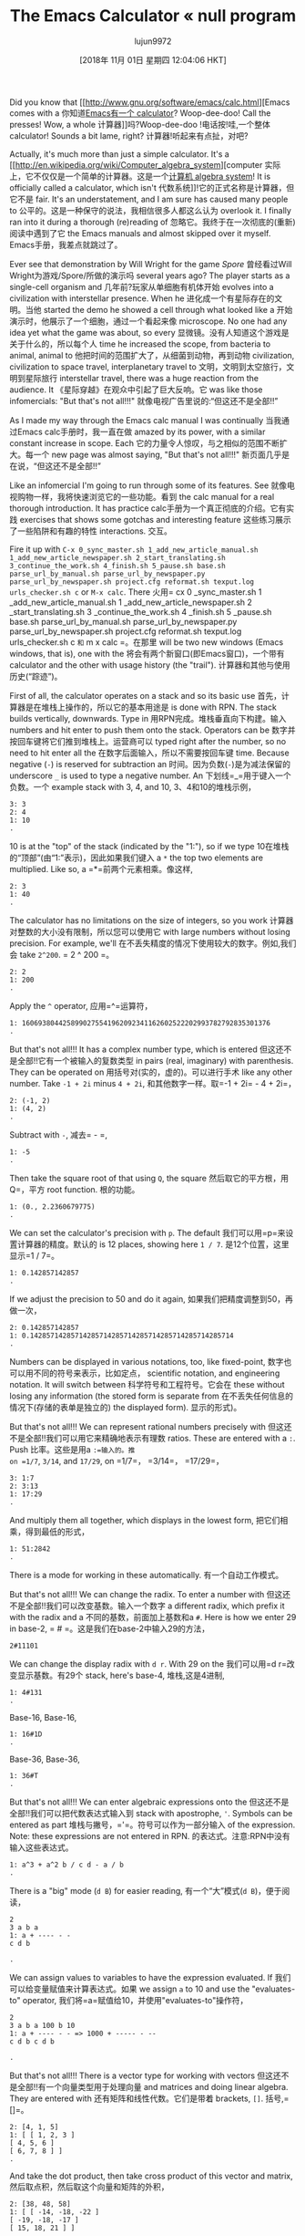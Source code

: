 #+TITLE: The Emacs Calculator « null program
#+URL: https://nullprogram.com/blog/2009/06/23/
#+AUTHOR: lujun9972
#+TAGS: raw
#+DATE: [2018年 11月 01日 星期四 12:04:06 HKT]
#+LANGUAGE:  zh-CN
#+OPTIONS:  H:6 num:nil toc:t n:nil ::t |:t ^:nil -:nil f:t *:t <:nil

Did you know that [[http://www.gnu.org/software/emacs/calc.html][Emacs comes with a
你知道[[http://www.gnu.org/software/emacs/calc.html][Emacs有一个
calculator]]? Woop-dee-doo! Call the presses! Wow, a whole
计算器]]吗?Woop-dee-doo !电话按!哇,一个整体
calculator! Sounds a bit lame, right?
计算器!听起来有点扯，对吧?

Actually, it's much more than just a simple calculator. It's a [[http://en.wikipedia.org/wiki/Computer_algebra_system][computer
实际上，它不仅仅是一个简单的计算器。这是一个[[http://en.wikipedia.org/wiki/Computer_algebra_system][计算机
algebra system]]! It is officially called a calculator, which isn't
代数系统]]!它的正式名称是计算器，但它不是
fair. It's an understatement, and I am sure has caused many people to
公平的。这是一种保守的说法，我相信很多人都这么认为
overlook it. I finally ran into it during a thorough (re)reading of
忽略它。我终于在一次彻底的(重新)阅读中遇到了它
the Emacs manuals and almost skipped over it myself.
Emacs手册，我差点就跳过了。

Ever see that demonstration by Will Wright for the game /Spore/
曾经看过Will Wright为游戏/Spore/所做的演示吗
several years ago? The player starts as a single-cell organism and
几年前?玩家从单细胞有机体开始
evolves into a civilization with interstellar presence. When he
进化成一个有星际存在的文明。当他
started the demo he showed a cell through what looked like a
开始演示时，他展示了一个细胞，通过一个看起来像
microscope. No one had any idea yet what the game was about, so every
显微镜。没有人知道这个游戏是关于什么的，所以每个人
time he increased the scope, from bacteria to animal, animal to
他把时间的范围扩大了，从细菌到动物，再到动物
civilization, civilization to space travel, interplanetary travel to
文明，文明到太空旅行，文明到星际旅行
interstellar travel, there was a huge reaction from the audience. It
《星际穿越》在观众中引起了巨大反响。它
was like those infomercials: "But that's not all!!!"
就像电视广告里说的:“但这还不是全部!!”

As I made my way through the Emacs calc manual I was continually
当我通过Emacs calc手册时，我一直在做
amazed by its power, with a similar constant increase in scope. Each
它的力量令人惊叹，与之相似的范围不断扩大。每一个
new page was almost saying, "But that's not all!!!"
新页面几乎是在说，“但这还不是全部!!”

Like an infomercial I'm going to run through some of its features. See
就像电视购物一样，我将快速浏览它的一些功能。看到
the calc manual for a real thorough introduction. It has practice
calc手册为一个真正彻底的介绍。它有实践
exercises that shows some gotchas and interesting feature
这些练习展示了一些陷阱和有趣的特性
interactions.
交互。

Fire it up with =C-x 0_sync_master.sh 1_add_new_article_manual.sh 1_add_new_article_newspaper.sh 2_start_translating.sh 3_continue_the_work.sh 4_finish.sh 5_pause.sh base.sh parse_url_by_manual.sh parse_url_by_newspaper.py parse_url_by_newspaper.sh project.cfg reformat.sh texput.log urls_checker.sh c= or =M-x calc=. There
火用= cx 0 _sync_master.sh 1 _add_new_article_manual.sh 1 _add_new_article_newspaper.sh 2 _start_translating.sh 3 _continue_the_work.sh 4 _finish.sh 5 _pause.sh base.sh parse_url_by_manual.sh parse_url_by_newspaper.py parse_url_by_newspaper.sh project.cfg reformat.sh texput.log urls_checker.sh c =和= m x calc =。在那里
will be two new windows (Emacs windows, that is), one with the
将会有两个新窗口(即Emacs窗口)，一个带有
calculator and the other with usage history (the "trail").
计算器和其他与使用历史(“踪迹”)。

First of all, the calculator operates on a stack and so its basic use
首先，计算器是在堆栈上操作的，所以它的基本用途是
is done with RPN. The stack builds vertically, downwards. Type in
用RPN完成。堆栈垂直向下构建。输入
numbers and hit enter to push them onto the stack. Operators can be
数字并按回车键将它们推到堆栈上。运营商可以
typed right after the number, so no need to hit enter all the
在数字后面输入，所以不需要按回车键
time. Because negative (=-=) is reserved for subtraction an
时间。因为负数(=-=)是为减法保留的
underscore =_= is used to type a negative number. An
下划线=_=用于键入一个负数。一个
example stack with 3, 4, and 10,
3、4和10的堆栈示例，

#+BEGIN_EXAMPLE
3: 3
2: 4
1: 10
.
#+END_EXAMPLE

10 is at the "top" of the stack (indicated by the "1:"), so if we type
10在堆栈的“顶部”(由“1:”表示)，因此如果我们键入
a =*= the top two elements are multiplied. Like so,
a =*=前两个元素相乘。像这样,

#+BEGIN_EXAMPLE
2: 3
1: 40
.
#+END_EXAMPLE

The calculator has no limitations on the size of integers, so you work
计算器对整数的大小没有限制，所以您可以使用它
with large numbers without losing precision. For example, we'll
在不丢失精度的情况下使用较大的数字。例如,我们会
take =2^200=.
= 2 ^ 200 =。

#+BEGIN_EXAMPLE
2: 2
1: 200
.
#+END_EXAMPLE

Apply the =^= operator,
应用=^=运算符，

#+BEGIN_EXAMPLE
1: 1606938044258990275541962092341162602522202993782792835301376
.
#+END_EXAMPLE

But that's not all!!! It has a complex number type, which is entered
但这还不是全部!!它有一个被输入的复数类型
in pairs (real, imaginary) with parenthesis. They can be operated on
用括号对(实的，虚的)。可以进行手术
like any other number. Take =-1 + 2i= minus =4 + 2i=,
和其他数字一样。取=-1 + 2i= - 4 + 2i=，

#+BEGIN_EXAMPLE
2: (-1, 2)
1: (4, 2)
.
#+END_EXAMPLE

Subtract with =-=,
减去= - =,

#+BEGIN_EXAMPLE
1: -5
.
#+END_EXAMPLE

Then take the square root of that using =Q=, the square
然后取它的平方根，用Q=，平方
root function.
根的功能。

#+BEGIN_EXAMPLE
1: (0., 2.2360679775)
.
#+END_EXAMPLE

We can set the calculator's precision with =p=. The default
我们可以用=p=来设置计算器的精度。默认的
is 12 places, showing here =1 / 7=.
是12个位置，这里显示=1 / 7=。

#+BEGIN_EXAMPLE
1: 0.142857142857
.
#+END_EXAMPLE

If we adjust the precision to 50 and do it again,
如果我们把精度调整到50，再做一次，

#+BEGIN_EXAMPLE
2: 0.142857142857
1: 0.14285714285714285714285714285714285714285714285714
.
#+END_EXAMPLE

Numbers can be displayed in various notations, too, like fixed-point,
数字也可以用不同的符号来表示，比如定点，
scientific notation, and engineering notation. It will switch between
科学符号和工程符号。它会在
these without losing any information (the stored form is separate from
在不丢失任何信息的情况下(存储的表单是独立的)
the displayed form).
显示的形式)。

But that's not all!!! We can represent rational numbers precisely with
但这还不是全部!!我们可以用它来精确地表示有理数
ratios. These are entered with a =:=. Push
比率。这些是用a =:=输入的。推
on =1/7=, =3/14=, and =17/29=,
on =1/7=， =3/14=， =17/29=，

#+BEGIN_EXAMPLE
3: 1:7
2: 3:13
1: 17:29
.
#+END_EXAMPLE

And multiply them all together, which displays in the lowest form,
把它们相乘，得到最低的形式，

#+BEGIN_EXAMPLE
1: 51:2842
.
#+END_EXAMPLE

There is a mode for working in these automatically.
有一个自动工作模式。

But that's not all!!! We can change the radix. To enter a number with
但这还不是全部!!我们可以改变基数。输入一个数字
a different radix, which prefix it with the radix and a
不同的基数，前面加上基数和a
=#=. Here is how we enter 29 in base-2,
= # =。这是我们在base-2中输入29的方法，

#+BEGIN_EXAMPLE
2#11101
#+END_EXAMPLE

We can change the display radix with =d r=. With 29 on the
我们可以用=d r=改变显示基数。有29个
stack, here's base-4,
堆栈,这是4进制,

#+BEGIN_EXAMPLE
1: 4#131
.
#+END_EXAMPLE

Base-16,
Base-16,

#+BEGIN_EXAMPLE
1: 16#1D
.
#+END_EXAMPLE

Base-36,
Base-36,

#+BEGIN_EXAMPLE
1: 36#T
.
#+END_EXAMPLE

But that's not all!!! We can enter algebraic expressions onto the
但这还不是全部!!我们可以把代数表达式输入到
stack with apostrophe, ='=. Symbols can be entered as part
堆栈与撇号，='=。符号可以作为一部分输入
of the expression. Note: these expressions are not entered in RPN.
的表达式。注意:RPN中没有输入这些表达式。

#+BEGIN_EXAMPLE
1: a^3 + a^2 b / c d - a / b
.
#+END_EXAMPLE

There is a "big" mode (=d B=) for easier reading,
有一个“大”模式(=d B=)，便于阅读，

#+BEGIN_EXAMPLE
2
3 a b a
1: a + ---- - -
c d b

.
#+END_EXAMPLE

We can assign values to variables to have the expression evaluated. If
我们可以给变量赋值来计算表达式。如果
we assign =a= to 10 and use the "evaluates-to" operator,
我们将=a=赋值给10，并使用"evaluates-to"操作符，

#+BEGIN_EXAMPLE
2
3 a b a 100 b 10
1: a + ---- - - => 1000 + ----- - --
c d b c d b

.
#+END_EXAMPLE

But that's not all!!! There is a vector type for working with vectors
但这还不是全部!!有一个向量类型用于处理向量
and matrices and doing linear algebra. They are entered with
还有矩阵和线性代数。它们是带着
brackets, =[]=.
括号,= []=。

#+BEGIN_EXAMPLE
2: [4, 1, 5]
1: [ [ 1, 2, 3 ]
[ 4, 5, 6 ]
[ 6, 7, 8 ] ]
.
#+END_EXAMPLE

And take the dot product, then take cross product of this vector and matrix,
然后取点积，然后取这个向量和矩阵的外积，

#+BEGIN_EXAMPLE
2: [38, 48, 58]
1: [ [ -14, -18, -22 ]
[ -19, -18, -17 ]
[ 15, 18, 21 ] ]
.
#+END_EXAMPLE

Any matrix and vector operator you could probably think of is
你能想到的任何矩阵和向量算子都是
available, including map and reduce (and you can define your own
可用，包括map和reduce(您可以定义自己的
expression to apply).
表达式应用)。

We can use this to solve a linear system. Find =x=
我们可以用它来解线性方程组。找到= x =
and =y= in terms of =a= and =b=,
和=y=分别表示为=a=和=b=，

#+BEGIN_EXAMPLE
x + a y = 6
x + b y = 10
#+END_EXAMPLE

Enter it (note we are using symbols),
输入(注意我们使用的是符号)，

#+BEGIN_EXAMPLE
2: [6, 10]
1: [ [ 1, a ]
[ 1, b ] ]
.
#+END_EXAMPLE

And divide,
和分裂,

#+BEGIN_EXAMPLE
4 a 4
1: [6 + -----, -----]
a - b b - a

.
#+END_EXAMPLE

But that's not all!!! We can create graphs if gnuplot is installed. We
但这还不是全部!!如果安装了gnuplot，我们可以创建图形。我们
can give it two vectors, or an algebraic expression. This plot
可以给它两个向量，或者一个代数表达式。这个情节
of =sin(x)= and =x cos(x)= was made with just a
而=sin(x)=和=x cos(x)=是由a构成的
few keystrokes,
几个按键,

[[/img/emacs/calc-plot.png]]
[[/ img / emacs /钙-plot.png]]

But that's not all!!! There is an HMS type for handling times and
但这还不是全部!!有一个HMS类型用于处理时间和
angles. For 2 hours, 30 minutes, and 4 seconds, and some others,
角度。2小时，30分钟，4秒，以及其他一些时间，

#+BEGIN_EXAMPLE
3: 2@ 30' 4"
2: 4@ 22' 13"
1: 1@ 2' 56"
.
#+END_EXAMPLE

Of course, the normal operators work as expected. We can add them all up,
当然，正常的操作符可以正常工作。我们可以把它们都加起来，

#+BEGIN_EXAMPLE
1: 7@ 55' 13"
.
#+END_EXAMPLE

We can convert between this and radians, and degrees, and so on.
我们可以在它和弧度，角度等之间进行转换。

But that's not all!!! The calculator also has a date type, entered
但这还不是全部!!计算器还有一个日期类型，已输入
inside angled brackets, =<>= (in algebra entry
在尖括号内，=<>=(在代数条目中
mode). It is really flexible on input dates. We can insert the current
模式)。它在输入日期上非常灵活。我们可以插入电流
date with =t N=.
日期=t N=。

#+BEGIN_EXAMPLE
1: <6:59:34pm Tue Jun 23, 2009>
.
#+END_EXAMPLE

If we add numbers they are treated as days. Add 4,
如果我们把数字相加，它们就被当作天数。添加4,

#+BEGIN_EXAMPLE
1: <6:59:34pm Sat Jun 27, 2009>
.
#+END_EXAMPLE

It works with the HMS format from before too. Subtract =2@ 3' 15"=.
它也适用于以前的HMS格式。减去=2@ 3' 15"=。

#+BEGIN_EXAMPLE
1: <4:56:32pm Sat Jun 27, 2009>
.
#+END_EXAMPLE

But that's not all!!! There is a modulo form for performing modulo
但这还不是全部!!有一个模数形式用于执行模数
arithmetic. For example, 17 mod 24,
算术。例如，17 mod 24，

#+BEGIN_EXAMPLE
1: 17 mod 24
.
#+END_EXAMPLE

Add 10,
加10,

#+BEGIN_EXAMPLE
1: 3 mod 24
.
#+END_EXAMPLE

This is most useful for forms such as =n^p mod M=, which
这对于=n^p mod M=这样的形式非常有用
this will handle efficiently. For example, =3^100000 mod 24=. The naive way would be to find =3^100000= first,
这将有效地处理。例如=3^100000 mod 24=。最简单的方法是先求出=3^100000=，
then take the modulus. This involves a computationally expensive
然后取模。这涉及到计算上的开销
middle step of calculating =3^100000=, a huge number. The
计算的中间步骤=3^100000=，一个很大的数。的
modulo form does it smarter.
模块化形式更聪明。

But that's not all!!! The calculator can do unit conversions. The
但这还不是全部!!计算器可以进行单位转换。的
version of Emacs (22.3.1) I am typing in right now knows about 159
我现在输入的Emacs版本(22.3.1)知道有159个
different units. For example, I push 65 mph onto the stack,
不同的单位。例如，我把65英里每小时推到堆栈上，

#+BEGIN_EXAMPLE
1: 65 mph
.
#+END_EXAMPLE

Convert to meters per second with =u c=,
换算成米每秒=u c=，

#+BEGIN_EXAMPLE
1: 29.0576 m / s
.
#+END_EXAMPLE

It is flexible about mixing type of units. For example, I enter 3
它是灵活的混合类型的单位。例如，我输入3
cubic meters,
立方米,

#+BEGIN_EXAMPLE
3
1: 3 m

.
#+END_EXAMPLE

I can convert to gallons,
我可以换算成加仑，

#+BEGIN_EXAMPLE
1: 792.516157074 gal
.
#+END_EXAMPLE

I work in a lab without Internet access during the day, so when I need
我在一个没有互联网的实验室工作，所以当我需要的时候
to do various conversions Emacs is indispensable.
要进行各种转换，Emacs是必不可少的。

The speed of light is also a unit. I can enter =1 c= and
光速也是一个单位。我可以输入= 1c =和
convert to meters per second,
换算成米每秒，

#+BEGIN_EXAMPLE
1: 299792458 m / s
.
#+END_EXAMPLE

But that's not all!!! As I said, it's a computer algebra system so it
但这还不是全部!!就像我说的，这是一个计算机代数系统
understands symbolic math. Remember those algebraic expressions from
理解符号数学。记住那些代数表达式
before? I can operate on those. Let's push some expressions onto the
过吗?我可以给他们做手术。让我们把一些表达式推到
stack,
堆栈,

#+BEGIN_EXAMPLE
3: ln(x)

2 a x
2: a x + --- + c
b

1: y + c

.
#+END_EXAMPLE

Multiply the top two, then add the third,
前两项相乘，然后加上第三项，

#+BEGIN_EXAMPLE
2 a x
1: ln(x) + (a x + --- + c) (y + c)
b

.
#+END_EXAMPLE

Expand with =a x=, then simplify with =a s=,
用=a x=展开，然后用=a s=简化，

#+BEGIN_EXAMPLE
2 a x y 2 a c x 2
1: ln(x) + a y x + ----- + c y + a c x + ----- + c
b b

.
#+END_EXAMPLE

Now, one of the coolest features: calculus. Differentiate with respect
现在，最酷的功能之一:微积分。微分
to x, with =a d=,
令x =a d=，

#+BEGIN_EXAMPLE
1 a y a c
1: - + 2 a y x + --- + 2 a c x + ---
x b b

.
#+END_EXAMPLE

Or undo that and integrate it,
或者撤销并整合它，

#+BEGIN_EXAMPLE
3 2 3 2
a y x a x y a c x a c x 2
1: x ln(x) - x + ------ + ------ + c x y + ------ + ------ + x c
3 2 b 3 2 b

.
#+END_EXAMPLE

That's just awesome! That's a text editor ... doing calculus!
这是太棒了!这是一个文本编辑器…做微积分!

So, that was most of the main features. It was kind of exhausting
这就是它的主要特点。有点累了
going through all of that, and I am only scratching the surface of
经历了这一切，而我仅仅是冰山一角
what the calculator can do.
计算器能做什么。

Naturally, it can be extended with some elisp. It provides a
当然，它可以通过一些elisp扩展。它提供了一个
=defmath= macro specifically for this.
=defmath=宏。

I bet (hope?) someday it will have a functions for doing Laplace and
我打赌(希望?)有一天它会有一个做拉普拉斯变换的函数
Fourier transforms.
傅里叶变换。
